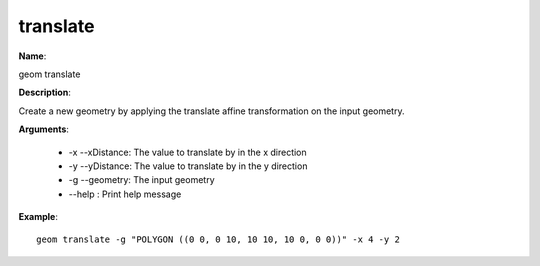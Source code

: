 translate
=========

**Name**:

geom translate

**Description**:

Create a new geometry by applying the translate affine transformation on the input geometry.

**Arguments**:

   * -x --xDistance: The value to translate by in the x direction

   * -y --yDistance: The value to translate by in the y direction

   * -g --geometry: The input geometry

   * --help : Print help message



**Example**::

    geom translate -g "POLYGON ((0 0, 0 10, 10 10, 10 0, 0 0))" -x 4 -y 2